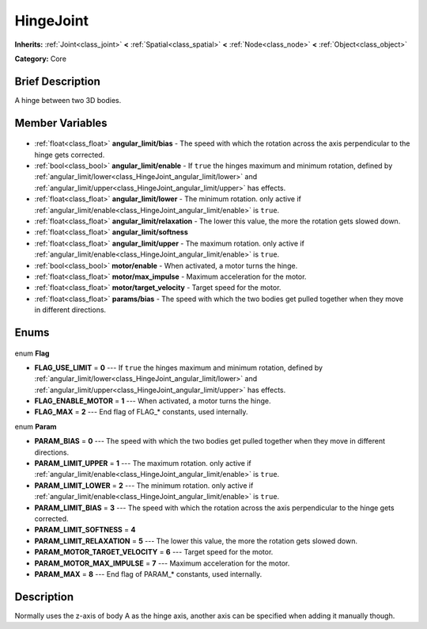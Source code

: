 .. Generated automatically by doc/tools/makerst.py in Godot's source tree.
.. DO NOT EDIT THIS FILE, but the HingeJoint.xml source instead.
.. The source is found in doc/classes or modules/<name>/doc_classes.

.. _class_HingeJoint:

HingeJoint
==========

**Inherits:** :ref:`Joint<class_joint>` **<** :ref:`Spatial<class_spatial>` **<** :ref:`Node<class_node>` **<** :ref:`Object<class_object>`

**Category:** Core

Brief Description
-----------------

A hinge between two 3D bodies.

Member Variables
----------------

  .. _class_HingeJoint_angular_limit/bias:

- :ref:`float<class_float>` **angular_limit/bias** - The speed with which the rotation across the axis perpendicular to the hinge gets corrected.

  .. _class_HingeJoint_angular_limit/enable:

- :ref:`bool<class_bool>` **angular_limit/enable** - If ``true`` the hinges maximum and minimum rotation, defined by :ref:`angular_limit/lower<class_HingeJoint_angular_limit/lower>` and :ref:`angular_limit/upper<class_HingeJoint_angular_limit/upper>` has effects.

  .. _class_HingeJoint_angular_limit/lower:

- :ref:`float<class_float>` **angular_limit/lower** - The minimum rotation. only active if :ref:`angular_limit/enable<class_HingeJoint_angular_limit/enable>` is ``true``.

  .. _class_HingeJoint_angular_limit/relaxation:

- :ref:`float<class_float>` **angular_limit/relaxation** - The lower this value, the more the rotation gets slowed down.

  .. _class_HingeJoint_angular_limit/softness:

- :ref:`float<class_float>` **angular_limit/softness**

  .. _class_HingeJoint_angular_limit/upper:

- :ref:`float<class_float>` **angular_limit/upper** - The maximum rotation. only active if :ref:`angular_limit/enable<class_HingeJoint_angular_limit/enable>` is ``true``.

  .. _class_HingeJoint_motor/enable:

- :ref:`bool<class_bool>` **motor/enable** - When activated, a motor turns the hinge.

  .. _class_HingeJoint_motor/max_impulse:

- :ref:`float<class_float>` **motor/max_impulse** - Maximum acceleration for the motor.

  .. _class_HingeJoint_motor/target_velocity:

- :ref:`float<class_float>` **motor/target_velocity** - Target speed for the motor.

  .. _class_HingeJoint_params/bias:

- :ref:`float<class_float>` **params/bias** - The speed with which the two bodies get pulled together when they move in different directions.


Enums
-----

  .. _enum_HingeJoint_Flag:

enum **Flag**

- **FLAG_USE_LIMIT** = **0** --- If ``true`` the hinges maximum and minimum rotation, defined by :ref:`angular_limit/lower<class_HingeJoint_angular_limit/lower>` and :ref:`angular_limit/upper<class_HingeJoint_angular_limit/upper>` has effects.
- **FLAG_ENABLE_MOTOR** = **1** --- When activated, a motor turns the hinge.
- **FLAG_MAX** = **2** --- End flag of FLAG\_\* constants, used internally.

  .. _enum_HingeJoint_Param:

enum **Param**

- **PARAM_BIAS** = **0** --- The speed with which the two bodies get pulled together when they move in different directions.
- **PARAM_LIMIT_UPPER** = **1** --- The maximum rotation. only active if :ref:`angular_limit/enable<class_HingeJoint_angular_limit/enable>` is ``true``.
- **PARAM_LIMIT_LOWER** = **2** --- The minimum rotation. only active if :ref:`angular_limit/enable<class_HingeJoint_angular_limit/enable>` is ``true``.
- **PARAM_LIMIT_BIAS** = **3** --- The speed with which the rotation across the axis perpendicular to the hinge gets corrected.
- **PARAM_LIMIT_SOFTNESS** = **4**
- **PARAM_LIMIT_RELAXATION** = **5** --- The lower this value, the more the rotation gets slowed down.
- **PARAM_MOTOR_TARGET_VELOCITY** = **6** --- Target speed for the motor.
- **PARAM_MOTOR_MAX_IMPULSE** = **7** --- Maximum acceleration for the motor.
- **PARAM_MAX** = **8** --- End flag of PARAM\_\* constants, used internally.


Description
-----------

Normally uses the z-axis of body A as the hinge axis, another axis can be specified when adding it manually though.

